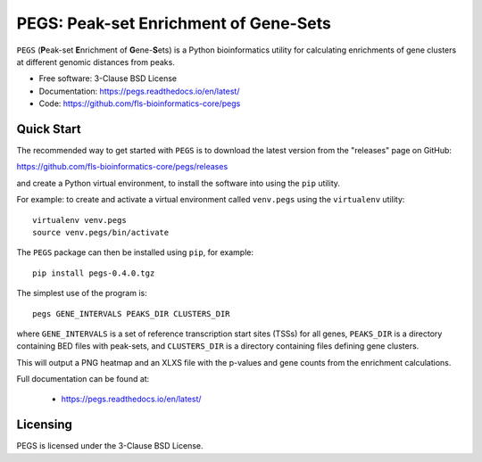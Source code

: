 **************************************
PEGS: Peak-set Enrichment of Gene-Sets
**************************************

``PEGS`` (**P**\ eak-set **E**\ nrichment of **G**\ ene-**S**\ ets) is
a Python bioinformatics utility for calculating enrichments of gene
clusters at different genomic distances from peaks.

* Free software: 3-Clause BSD License
* Documentation: https://pegs.readthedocs.io/en/latest/
* Code: https://github.com/fls-bioinformatics-core/pegs

-----------
Quick Start
-----------

The recommended way to get started with ``PEGS`` is to download
the latest version from the "releases" page on GitHub:

https://github.com/fls-bioinformatics-core/pegs/releases

and create a Python virtual environment, to install the software
into using the ``pip`` utility.

For example: to create and activate a virtual environment called
``venv.pegs`` using the ``virtualenv`` utility:

::

    virtualenv venv.pegs
    source venv.pegs/bin/activate

The ``PEGS`` package can then be installed using ``pip``, for
example:

::

    pip install pegs-0.4.0.tgz

The simplest use of the program is:

::

    pegs GENE_INTERVALS PEAKS_DIR CLUSTERS_DIR

where ``GENE_INTERVALS`` is a set of reference transcription
start sites (TSSs) for all genes, ``PEAKS_DIR`` is a directory
containing BED files with peak-sets, and ``CLUSTERS_DIR`` is a
directory containing files defining gene clusters.

This will output a PNG heatmap and an XLXS file with the
p-values and gene counts from the enrichment calculations.

Full documentation can be found at:

 * https://pegs.readthedocs.io/en/latest/

---------
Licensing
---------

PEGS is licensed under the 3-Clause BSD License.
